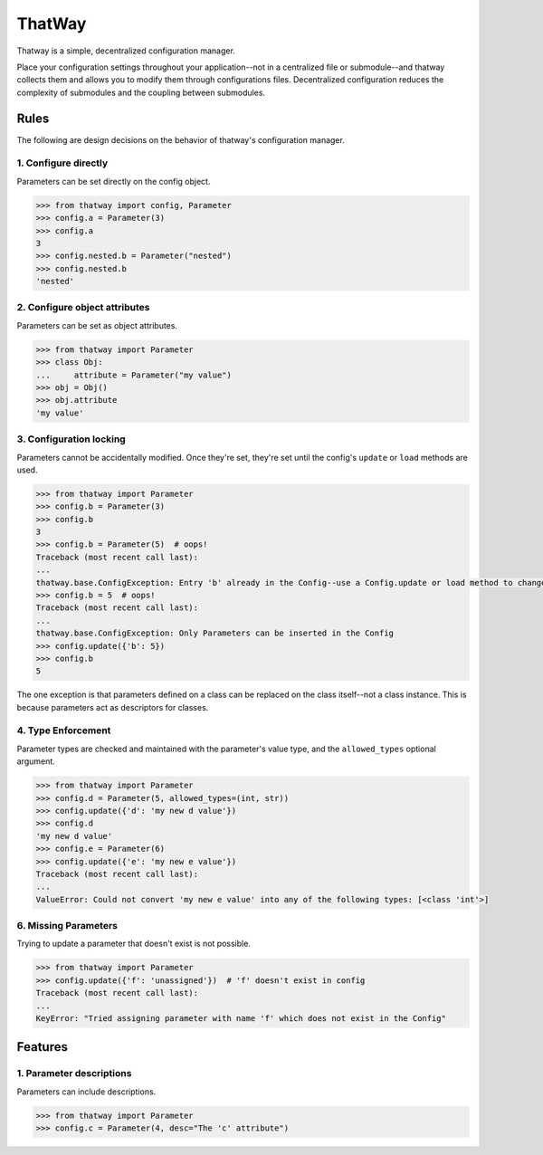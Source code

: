 ThatWay
=======
Thatway is a simple, decentralized configuration manager.

Place your configuration settings throughout your application--not in a
centralized file or submodule--and thatway collects them and allows you to
modify them through configurations files. Decentralized configuration reduces
the complexity of submodules and the coupling between submodules.

Rules
-----

The following are design decisions on the behavior of thatway's configuration
manager.

1. Configure directly
~~~~~~~~~~~~~~~~~~~~~

Parameters can be set directly on the config object.

.. code-block:: python

    >>> from thatway import config, Parameter
    >>> config.a = Parameter(3)
    >>> config.a
    3
    >>> config.nested.b = Parameter("nested")
    >>> config.nested.b
    'nested'

2. Configure object attributes
~~~~~~~~~~~~~~~~~~~~~~~~~~~~~~

Parameters can be set as object attributes.

.. code-block:: python

    >>> from thatway import Parameter
    >>> class Obj:
    ...     attribute = Parameter("my value")
    >>> obj = Obj()
    >>> obj.attribute
    'my value'


3. Configuration locking
~~~~~~~~~~~~~~~~~~~~~~~~

Parameters cannot be accidentally modified. Once they're set, they're set until
the config's ``update`` or ``load`` methods are used.

.. code-block:: python

    >>> from thatway import Parameter
    >>> config.b = Parameter(3)
    >>> config.b
    3
    >>> config.b = Parameter(5)  # oops!
    Traceback (most recent call last):
    ...
    thatway.base.ConfigException: Entry 'b' already in the Config--use a Config.update or load method to change its value.
    >>> config.b = 5  # oops!
    Traceback (most recent call last):
    ...
    thatway.base.ConfigException: Only Parameters can be inserted in the Config
    >>> config.update({'b': 5})
    >>> config.b
    5

The one exception is that parameters defined on a class can be replaced on the
class itself--not a class instance. This is because parameters act as
descriptors for classes.

4. Type Enforcement
~~~~~~~~~~~~~~~~~~~

Parameter types are checked and maintained with the parameter's value type, and
the ``allowed_types`` optional argument.

.. code-block:: python

    >>> from thatway import Parameter
    >>> config.d = Parameter(5, allowed_types=(int, str))
    >>> config.update({'d': 'my new d value'})
    >>> config.d
    'my new d value'
    >>> config.e = Parameter(6)
    >>> config.update({'e': 'my new e value'})
    Traceback (most recent call last):
    ...
    ValueError: Could not convert 'my new e value' into any of the following types: [<class 'int'>]

6. Missing Parameters
~~~~~~~~~~~~~~~~~~~~~

Trying to update a parameter that doesn't exist is not possible.

.. code-block:: python

    >>> from thatway import Parameter
    >>> config.update({'f': 'unassigned'})  # 'f' doesn't exist in config
    Traceback (most recent call last):
    ...
    KeyError: "Tried assigning parameter with name 'f' which does not exist in the Config"

Features
--------

1. Parameter descriptions
~~~~~~~~~~~~~~~~~~~~~~~~~

Parameters can include descriptions.

.. code-block:: python

    >>> from thatway import Parameter
    >>> config.c = Parameter(4, desc="The 'c' attribute")
